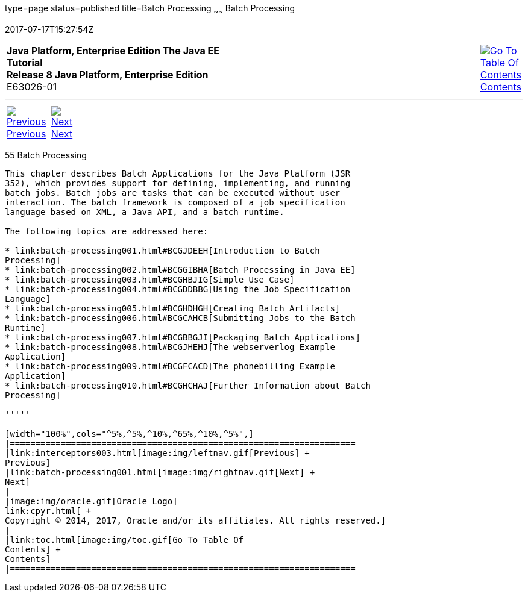 type=page
status=published
title=Batch Processing
~~~~~~
Batch Processing
================
2017-07-17T15:27:54Z

[[top]]

[width="100%",cols="50%,45%,^5%",]
|=======================================================================
|*Java Platform, Enterprise Edition The Java EE Tutorial* +
*Release 8 Java Platform, Enterprise Edition* +
E63026-01
|
|link:toc.html[image:img/toc.gif[Go To Table Of
Contents] +
Contents]
|=======================================================================

'''''

[cols="^5%,^5%,90%",]
|=======================================================================
|link:interceptors003.html[image:img/leftnav.gif[Previous] +
Previous] 
|link:batch-processing001.html[image:img/rightnav.gif[Next] +
Next] | 
|=======================================================================


[[GKJIQ6]]

[[batch-processing]]
55 Batch Processing
-------------------


This chapter describes Batch Applications for the Java Platform (JSR
352), which provides support for defining, implementing, and running
batch jobs. Batch jobs are tasks that can be executed without user
interaction. The batch framework is composed of a job specification
language based on XML, a Java API, and a batch runtime.

The following topics are addressed here:

* link:batch-processing001.html#BCGJDEEH[Introduction to Batch
Processing]
* link:batch-processing002.html#BCGGIBHA[Batch Processing in Java EE]
* link:batch-processing003.html#BCGHBJIG[Simple Use Case]
* link:batch-processing004.html#BCGDDBBG[Using the Job Specification
Language]
* link:batch-processing005.html#BCGHDHGH[Creating Batch Artifacts]
* link:batch-processing006.html#BCGCAHCB[Submitting Jobs to the Batch
Runtime]
* link:batch-processing007.html#BCGBBGJI[Packaging Batch Applications]
* link:batch-processing008.html#BCGJHEHJ[The webserverlog Example
Application]
* link:batch-processing009.html#BCGFCACD[The phonebilling Example
Application]
* link:batch-processing010.html#BCGHCHAJ[Further Information about Batch
Processing]

'''''

[width="100%",cols="^5%,^5%,^10%,^65%,^10%,^5%",]
|====================================================================
|link:interceptors003.html[image:img/leftnav.gif[Previous] +
Previous] 
|link:batch-processing001.html[image:img/rightnav.gif[Next] +
Next]
|
|image:img/oracle.gif[Oracle Logo]
link:cpyr.html[ +
Copyright © 2014, 2017, Oracle and/or its affiliates. All rights reserved.]
|
|link:toc.html[image:img/toc.gif[Go To Table Of
Contents] +
Contents]
|====================================================================
